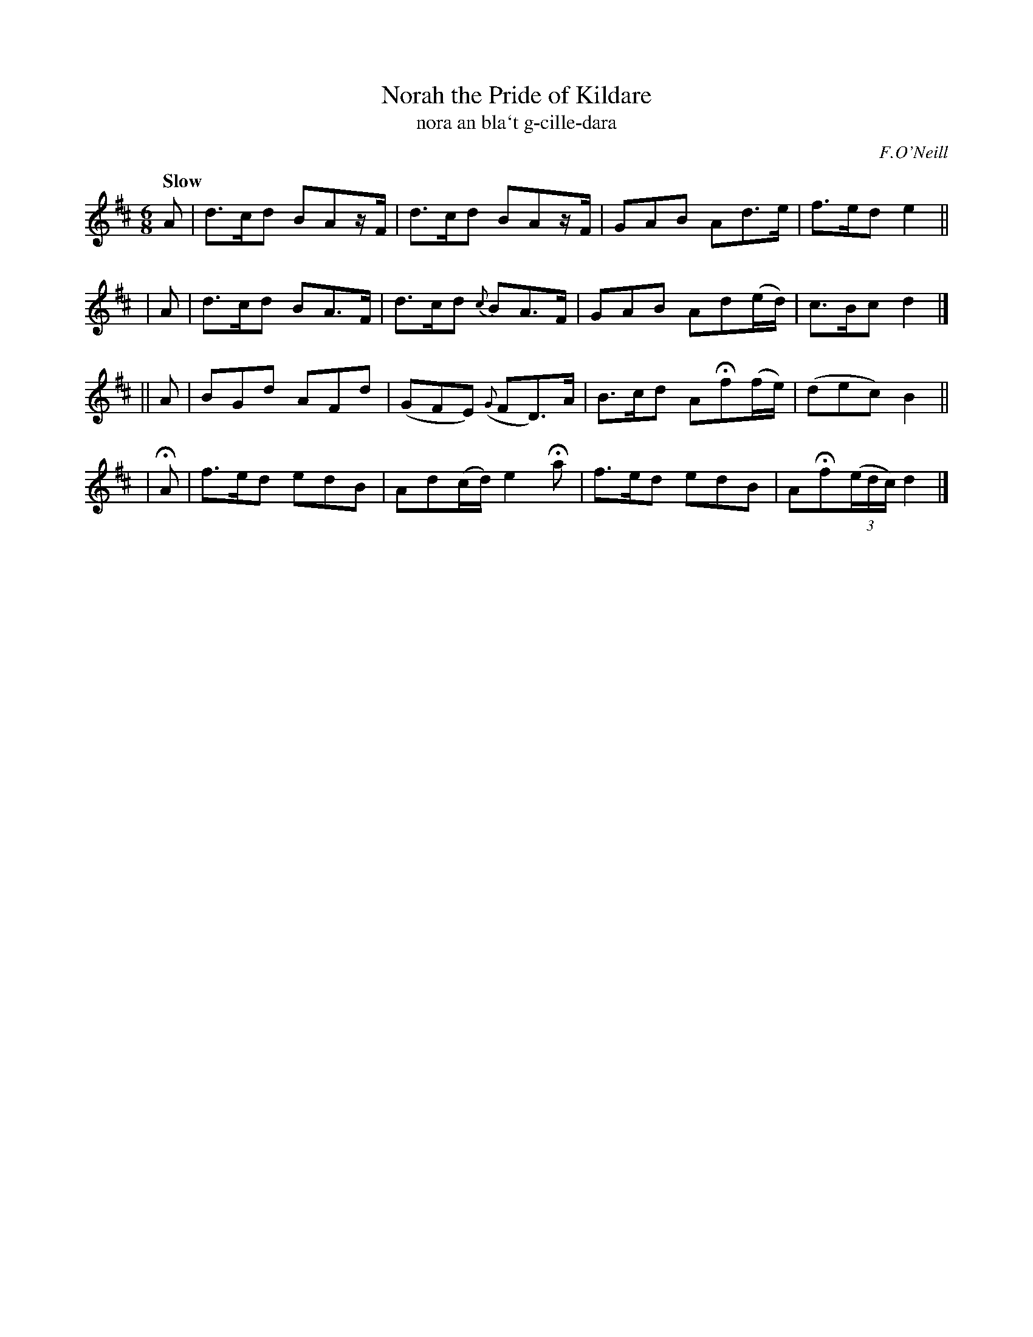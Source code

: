 X: 306
T: Norah the Pride of Kildare
T: nora an bla\`t g-cille-dara
R: air, jig
%S: s:4 b:16(4+4+4+4)
B: O'Neill's 1850 #306
O: F.O'Neill
Z: 1999 by John Chambers <jc@trillian.mit.edu>
Q: "Slow"
M: 6/8
L: 1/8
K: D
   A | d>cd BAz/F/ | d>cd    BAz/F/  | GAB  Ad>e     | f>ed  e2 ||
|  A | d>cd BA>F   | d>cd   {c}BA>F  | GAB  Ad(e/d/) | c>Bc  d2 |]
|| A | BGd  AFd    | (GFE) ({G}FD)>A | B>cd AHf(f/e/)| (dec) B2 ||
| HA | f>ed edB    | Ad(c/d/) e2Ha   | f>ed edB      | AHf((3e/d/c/) d2 |]
